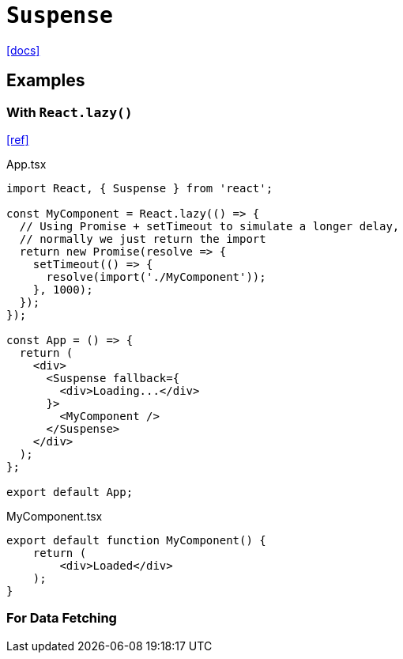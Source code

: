 = `Suspense`
:url-docs: https://react.dev/reference/react/Suspense

{url-docs}[[docs\]]

== Examples

=== With `React.lazy()`

https://github.com/philipfabianek/suspense-with-react-lazy/[[ref\]]

[,tsx,title="App.tsx"]
----
import React, { Suspense } from 'react';

const MyComponent = React.lazy(() => {
  // Using Promise + setTimeout to simulate a longer delay,
  // normally we just return the import
  return new Promise(resolve => {
    setTimeout(() => {
      resolve(import('./MyComponent'));
    }, 1000);
  });
});

const App = () => {
  return (
    <div>
      <Suspense fallback={
        <div>Loading...</div>
      }>
        <MyComponent />
      </Suspense>
    </div>
  );
};

export default App;
----

[,tsx,title="MyComponent.tsx"]
----
export default function MyComponent() {
    return (
        <div>Loaded</div>
    );
}
----

=== For Data Fetching

[comment]
--
https://github.com/philipfabianek/suspense-for-data-fetching/[[ref\]]

[,tsx,title="App.tsx"]
----
import { Suspense } from 'react';
import { fetch } from 'react-fetch';

function UserSkeleton() {
  return (
    <div className="user-skeleton" />
  );
};

function User() {
  const endpoint = "https://jsonplaceholder.typicode.com/users/1";
  const user = fetch(endpoint).json();

  return (
    <p className="user-text">
      {user.name}{" "}<b>@{user.username}</b>
    </p>
  );  
};

function PostSkeleton() {
  return (
    <div className="skeleton">
      <div className="skeleton__title" />
      <div className="skeleton__text" />
      <div className="skeleton__text" />
      <div className="skeleton__text" />
    </div>
  );
}

function Posts() {
  const endpoint = "https://jsonplaceholder.typicode.com/posts";
  const posts = fetch(endpoint).json();

  return (
    <div>
      {
        posts.map(post => (
          <div className='post' key={post.id}>
            <h3>{post.title}</h3>
            <p>{post.body}</p>
          </div>
        ))
      }
    </div>
  );  
}

function App() {
  return (
    <div>
      <Suspense fallback={<UserSkeleton />}>
        <User />
      </Suspense>
      <div className='container'>
        <Suspense fallback={(<div>
          <PostSkeleton /><PostSkeleton />
          <PostSkeleton /><PostSkeleton />
          <PostSkeleton /><PostSkeleton />
          <PostSkeleton /><PostSkeleton />
          <PostSkeleton /><PostSkeleton />
        </div>)}>
          <Posts />
        </Suspense>
      </div>
    </div>
  );
}

export default App;
----
--
